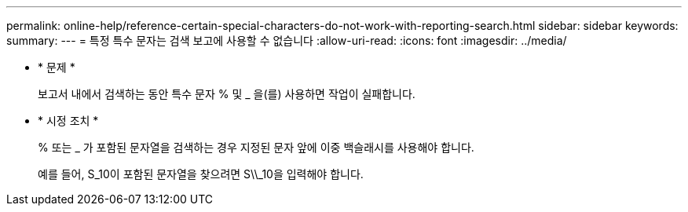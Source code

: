---
permalink: online-help/reference-certain-special-characters-do-not-work-with-reporting-search.html 
sidebar: sidebar 
keywords:  
summary:  
---
= 특정 특수 문자는 검색 보고에 사용할 수 없습니다
:allow-uri-read: 
:icons: font
:imagesdir: ../media/


* * 문제 *
+
보고서 내에서 검색하는 동안 특수 문자 % 및 _ 을(를) 사용하면 작업이 실패합니다.

* * 시정 조치 *
+
% 또는 _ 가 포함된 문자열을 검색하는 경우 지정된 문자 앞에 이중 백슬래시를 사용해야 합니다.

+
예를 들어, S_10이 포함된 문자열을 찾으려면 S\\_10을 입력해야 합니다.


